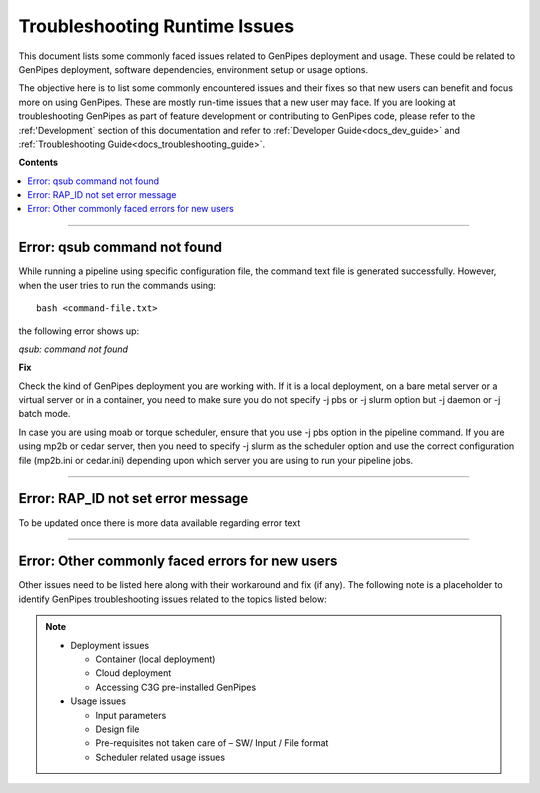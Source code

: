 .. _docs_troubleshooting_rt_issues:

.. spelling::

    qsub
    slurm
    moab
    Runtime

Troubleshooting Runtime Issues 
===============================
This document lists some commonly faced issues related to GenPipes deployment and usage.  These could be related to GenPipes deployment, software dependencies, environment setup or usage options.

The objective here is to list some commonly encountered issues and their fixes so that new users can benefit and focus more on using GenPipes.  These are mostly run-time issues that a new user may face. If you are looking at troubleshooting GenPipes as part of feature development or contributing to GenPipes code, please refer to the :ref:'Development` section of this documentation and refer to :ref:`Developer Guide<docs_dev_guide>` and :ref:`Troubleshooting Guide<docs_troubleshooting_guide>`.

**Contents**

.. contents:: :local:

----

Error: qsub command not found
------------------------------

While running a pipeline using specific configuration file, the command text file is generated successfully. However, when the user tries to run the commands using:

::

  bash <command-file.txt>

the following error shows up:

*qsub: command not found*

.. image:: /img/error/get_st_err1a.png

.. image:: /img/error/get_st_err1b.png

**Fix**

Check the kind of GenPipes deployment you are working with.  If it is a local deployment, on a bare metal server or a virtual server or in a container, you need to make sure you do not specify -j pbs or -j slurm option but -j daemon or -j batch mode.

In case you are using moab or torque scheduler, ensure that you use -j pbs option in the pipeline command. If you are using mp2b or cedar server, then you need to specify -j slurm as the scheduler option and use the correct configuration file (mp2b.ini or cedar.ini) depending upon which server you are using to run your pipeline jobs.

----

Error: RAP_ID  not set error message
-------------------------------------
To be updated once there is more data available regarding error text

----

Error: Other commonly faced errors for new users
------------------------------------------------

Other issues need to be listed here along with their workaround and fix (if any). The following note is a placeholder to identify GenPipes troubleshooting issues related to the topics listed below:

.. note:: 

	* Deployment issues

          - Container (local deployment)
	  - Cloud deployment
	  - Accessing C3G pre-installed GenPipes

	* Usage issues

	  - Input parameters
	  - Design file
	  - Pre-requisites not taken care of – SW/ Input / File format
	  - Scheduler related usage issues

